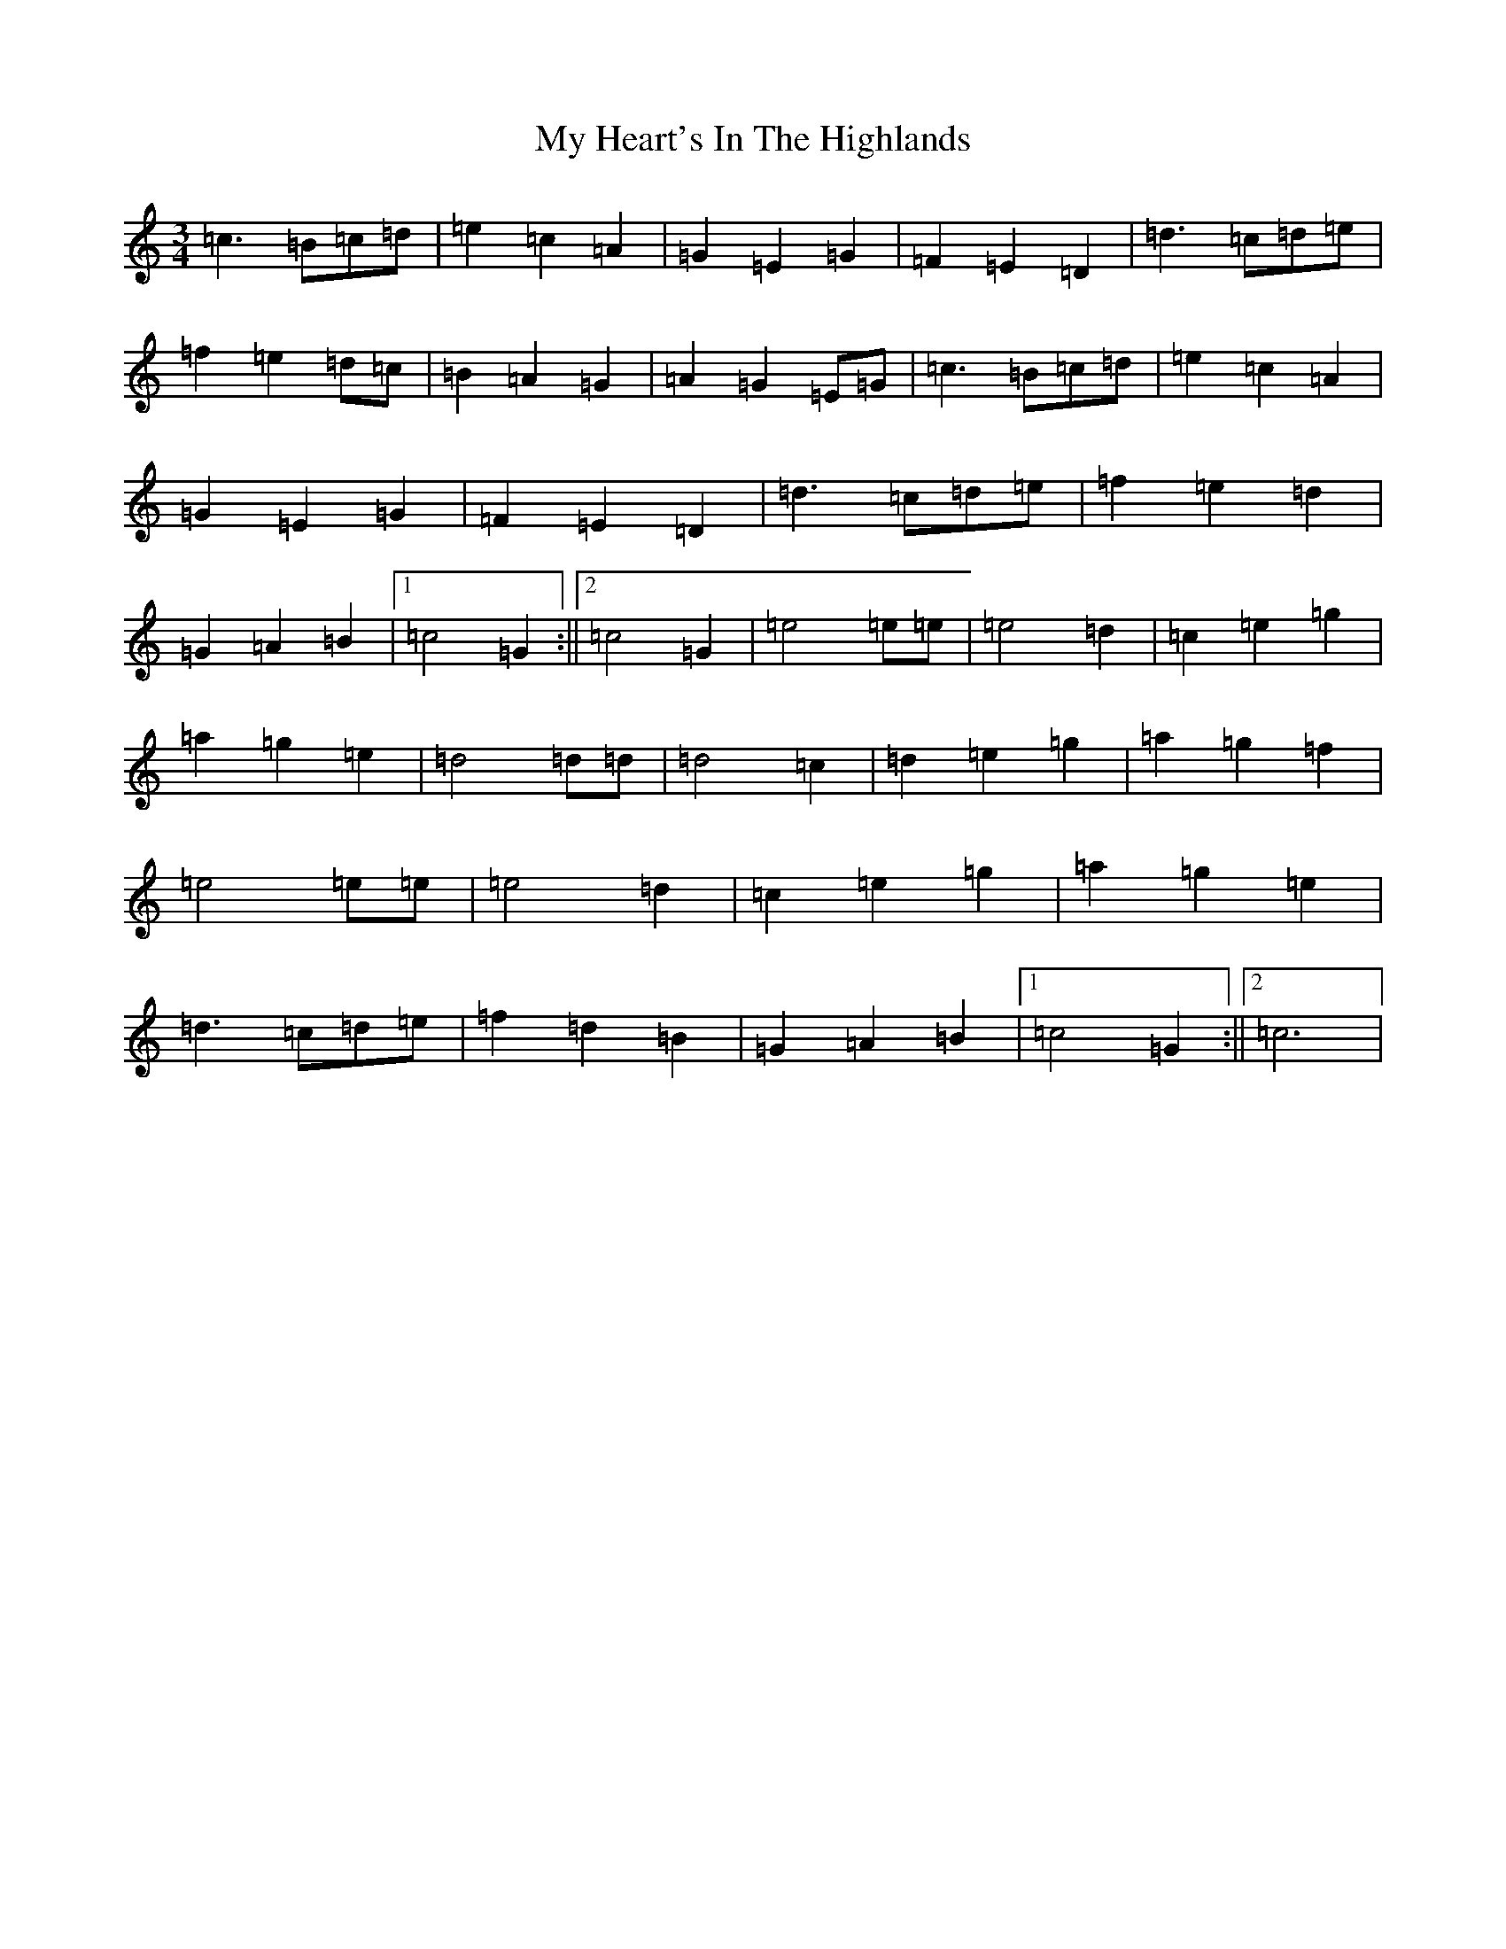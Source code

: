 X: 15154
T: My Heart's In The Highlands
S: https://thesession.org/tunes/5263#setting5263
R: waltz
M:3/4
L:1/8
K: C Major
=c3=B=c=d|=e2=c2=A2|=G2=E2=G2|=F2=E2=D2|=d3=c=d=e|=f2=e2=d=c|=B2=A2=G2|=A2=G2=E=G|=c3=B=c=d|=e2=c2=A2|=G2=E2=G2|=F2=E2=D2|=d3=c=d=e|=f2=e2=d2|=G2=A2=B2|1=c4=G2:||2=c4=G2|=e4=e=e|=e4=d2|=c2=e2=g2|=a2=g2=e2|=d4=d=d|=d4=c2|=d2=e2=g2|=a2=g2=f2|=e4=e=e|=e4=d2|=c2=e2=g2|=a2=g2=e2|=d3=c=d=e|=f2=d2=B2|=G2=A2=B2|1=c4=G2:||2=c6|